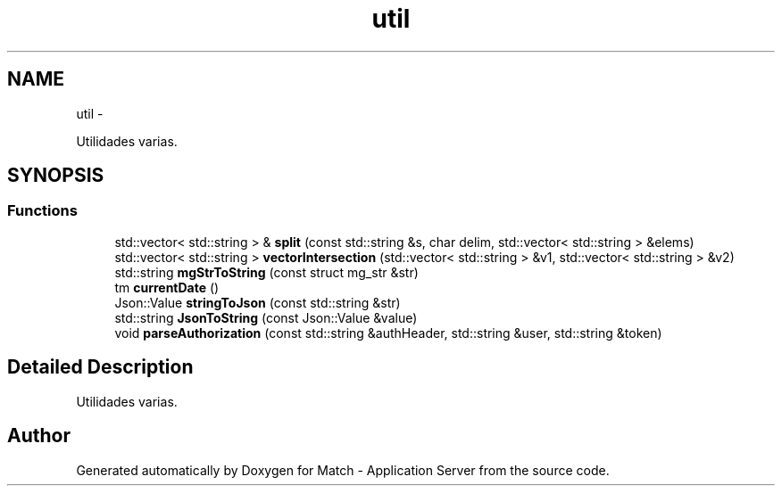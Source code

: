 .TH "util" 3 "Fri May 27 2016" "Match - Application Server" \" -*- nroff -*-
.ad l
.nh
.SH NAME
util \- 
.PP
Utilidades varias\&.  

.SH SYNOPSIS
.br
.PP
.SS "Functions"

.in +1c
.ti -1c
.RI "std::vector< std::string > & \fBsplit\fP (const std::string &s, char delim, std::vector< std::string > &elems)"
.br
.ti -1c
.RI "std::vector< std::string > \fBvectorIntersection\fP (std::vector< std::string > &v1, std::vector< std::string > &v2)"
.br
.ti -1c
.RI "std::string \fBmgStrToString\fP (const struct mg_str &str)"
.br
.ti -1c
.RI "tm \fBcurrentDate\fP ()"
.br
.ti -1c
.RI "Json::Value \fBstringToJson\fP (const std::string &str)"
.br
.ti -1c
.RI "std::string \fBJsonToString\fP (const Json::Value &value)"
.br
.ti -1c
.RI "void \fBparseAuthorization\fP (const std::string &authHeader, std::string &user, std::string &token)"
.br
.in -1c
.SH "Detailed Description"
.PP 
Utilidades varias\&. 
.SH "Author"
.PP 
Generated automatically by Doxygen for Match - Application Server from the source code\&.
